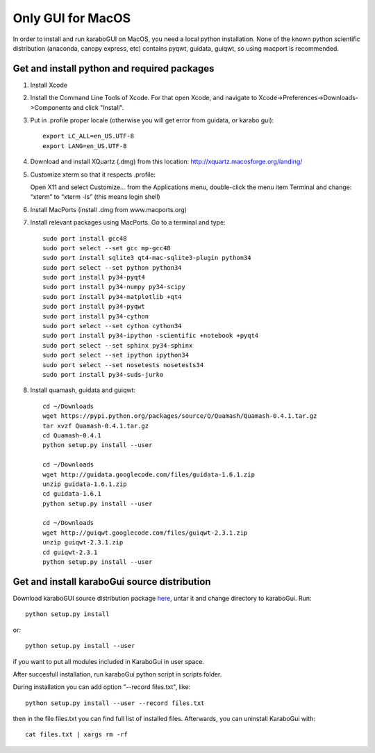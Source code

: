 ******************
Only GUI for MacOS
******************

In order to install and run karaboGUI on MacOS, you need a local python installation.
None of the known python scientific distribution (anaconda, canopy express, etc) contains pyqwt, guidata, guiqwt, so using macport is recommended.

Get and install python and required packages
============================================

1. Install Xcode
2. Install the Command Line Tools of Xcode. For that open Xcode, and navigate to Xcode->Preferences->Downloads->Components and click "Install".
3. Put in .profile proper locale (otherwise you will get error from guidata, or karabo gui)::

    export LC_ALL=en_US.UTF-8
    export LANG=en_US.UTF-8

4. Download and install XQuartz (.dmg) from this location: http://xquartz.macosforge.org/landing/
5. Customize xterm so that it respects .profile::

   Open X11 and select Customize... from the Applications menu, double-click the menu item Terminal and change: “xterm” to “xterm -ls” (this means login shell)

6. Install MacPorts (install .dmg from www.macports.org)
7. Install relevant packages using MacPorts. Go to a terminal and type::

    sudo port install gcc48
    sudo port select --set gcc mp-gcc48
    sudo port install sqlite3 qt4-mac-sqlite3-plugin python34
    sudo port select --set python python34
    sudo port install py34-pyqt4
    sudo port install py34-numpy py34-scipy
    sudo port install py34-matplotlib +qt4
    sudo port install py34-pyqwt
    sudo port install py34-cython
    sudo port select --set cython cython34
    sudo port install py34-ipython -scientific +notebook +pyqt4
    sudo port select --set sphinx py34-sphinx
    sudo port select --set ipython ipython34
    sudo port select --set nosetests nosetests34
    sudo port install py34-suds-jurko

8. Install quamash, guidata and guiqwt::

    cd ~/Downloads
    wget https://pypi.python.org/packages/source/Q/Quamash/Quamash-0.4.1.tar.gz
    tar xvzf Quamash-0.4.1.tar.gz
    cd Quamash-0.4.1
    python setup.py install --user

    cd ~/Downloads
    wget http://guidata.googlecode.com/files/guidata-1.6.1.zip
    unzip guidata-1.6.1.zip
    cd guidata-1.6.1
    python setup.py install --user

    cd ~/Downloads
    wget http://guiqwt.googlecode.com/files/guiqwt-2.3.1.zip
    unzip guiqwt-2.3.1.zip
    cd guiqwt-2.3.1
    python setup.py install --user

Get and install karaboGui source distribution
=============================================

Download karaboGUI source distribution package `here <ftp://karabo:framework@ftp.desy.de/karaboGui/>`_, untar it and change directory to karaboGui.
Run::

  python setup.py install

or::

  python setup.py install --user

if you want to put all modules included in KaraboGui in user space.

After succesfull installation, run karaboGui python script in scripts folder.

During installation you can add option "--record files.txt", like::

  python setup.py install --user --record files.txt

then in the file files.txt you can find full list of installed files.
Afterwards, you can uninstall KaraboGui with::

  cat files.txt | xargs rm -rf


